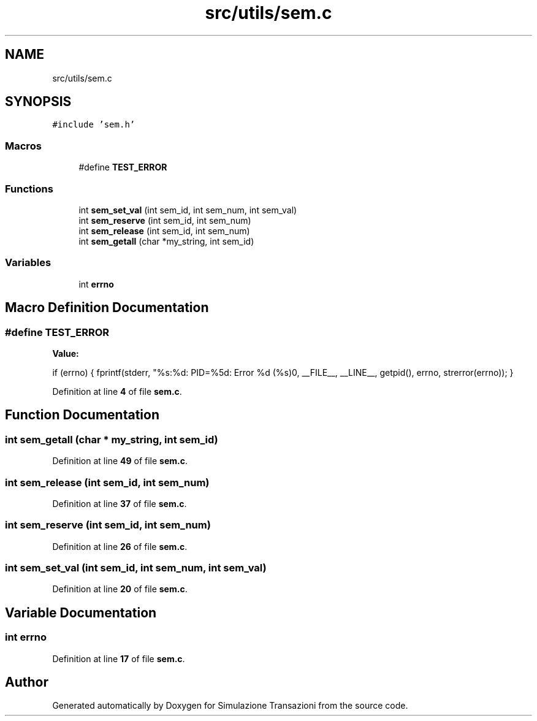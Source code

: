 .TH "src/utils/sem.c" 3 "Thu Jan 13 2022" "Simulazione Transazioni" \" -*- nroff -*-
.ad l
.nh
.SH NAME
src/utils/sem.c
.SH SYNOPSIS
.br
.PP
\fC#include 'sem\&.h'\fP
.br

.SS "Macros"

.in +1c
.ti -1c
.RI "#define \fBTEST_ERROR\fP"
.br
.in -1c
.SS "Functions"

.in +1c
.ti -1c
.RI "int \fBsem_set_val\fP (int sem_id, int sem_num, int sem_val)"
.br
.ti -1c
.RI "int \fBsem_reserve\fP (int sem_id, int sem_num)"
.br
.ti -1c
.RI "int \fBsem_release\fP (int sem_id, int sem_num)"
.br
.ti -1c
.RI "int \fBsem_getall\fP (char *my_string, int sem_id)"
.br
.in -1c
.SS "Variables"

.in +1c
.ti -1c
.RI "int \fBerrno\fP"
.br
.in -1c
.SH "Macro Definition Documentation"
.PP 
.SS "#define TEST_ERROR"
\fBValue:\fP
.PP
.nf
    if (errno)                                     \
    {                                              \
        fprintf(stderr,                            \
                "%s:%d: PID=%5d: Error %d (%s)\n", \
                __FILE__,                          \
                __LINE__,                          \
                getpid(),                          \
                errno,                             \
                strerror(errno));                  \
    }
.fi
.PP
Definition at line \fB4\fP of file \fBsem\&.c\fP\&.
.SH "Function Documentation"
.PP 
.SS "int sem_getall (char * my_string, int sem_id)"

.PP
Definition at line \fB49\fP of file \fBsem\&.c\fP\&.
.SS "int sem_release (int sem_id, int sem_num)"

.PP
Definition at line \fB37\fP of file \fBsem\&.c\fP\&.
.SS "int sem_reserve (int sem_id, int sem_num)"

.PP
Definition at line \fB26\fP of file \fBsem\&.c\fP\&.
.SS "int sem_set_val (int sem_id, int sem_num, int sem_val)"

.PP
Definition at line \fB20\fP of file \fBsem\&.c\fP\&.
.SH "Variable Documentation"
.PP 
.SS "int errno"

.PP
Definition at line \fB17\fP of file \fBsem\&.c\fP\&.
.SH "Author"
.PP 
Generated automatically by Doxygen for Simulazione Transazioni from the source code\&.
